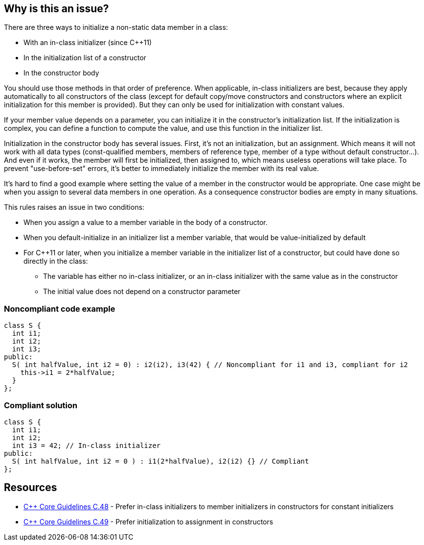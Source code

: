 == Why is this an issue?

There are three ways to initialize a non-static data member in a class:

* With an in-class initializer (since {cpp}11)
* In the initialization list of a constructor
* In the constructor body

You should use those methods in that order of preference. When applicable, in-class initializers are best, because they apply automatically to all constructors of the class (except for default copy/move constructors and constructors where an explicit initialization for this member is provided). But they can only be used for initialization with constant values.


If your member value depends on a parameter, you can initialize it in the constructor's initialization list. If the initialization is complex, you can define a function to compute the value, and use this function in the initializer list.


Initialization in the constructor body has several issues. First, it's not an initialization, but an assignment. Which means it will not work with all data types (const-qualified members, members of reference type, member of a type without default constructor...). And even if it works, the member will first be initialized, then assigned to, which means useless operations will take place. To prevent "use-before-set" errors, it's better to immediately initialize the member with its real value.


It's hard to find a good example where setting the value of a member in the constructor would be appropriate. One case might be when you assign to several data members in one operation. As a consequence constructor bodies are empty in many situations.


This rules raises an issue in two conditions: 

* When you assign a value to a member variable in the body of a constructor.
* When you default-initialize in an initializer list a member variable, that would be value-initialized by default  
* For {cpp}11 or later, when you initialize a member variable in the initializer list of a constructor, but could have done so directly in the class:
** The variable has either no in-class initializer, or an in-class initializer with the same value as in the constructor
** The initial value does not depend on a constructor parameter


=== Noncompliant code example

[source,cpp]
----
class S {
  int i1;
  int i2;
  int i3;
public:
  S( int halfValue, int i2 = 0) : i2(i2), i3(42) { // Noncompliant for i1 and i3, compliant for i2
    this->i1 = 2*halfValue;
  }
};
----


=== Compliant solution

[source,cpp]
----
class S {
  int i1;
  int i2;
  int i3 = 42; // In-class initializer
public:
  S( int halfValue, int i2 = 0 ) : i1(2*halfValue), i2(i2) {} // Compliant
};
----


== Resources

* https://github.com/isocpp/CppCoreGuidelines/blob/e49158a/CppCoreGuidelines.md#c48-prefer-in-class-initializers-to-member-initializers-in-constructors-for-constant-initializers[{cpp} Core Guidelines C.48] - Prefer in-class initializers to member initializers in constructors for constant initializers
* https://github.com/isocpp/CppCoreGuidelines/blob/e49158a/CppCoreGuidelines.md#c49-prefer-initialization-to-assignment-in-constructors[{cpp} Core Guidelines C.49] - Prefer initialization to assignment in constructors



ifdef::env-github,rspecator-view[]

'''
== Implementation Specification
(visible only on this page)

=== Message

Initialize the members of this class in an initialization list


'''
== Comments And Links
(visible only on this page)

=== relates to: S5523

=== is duplicated by: S5424

endif::env-github,rspecator-view[]
